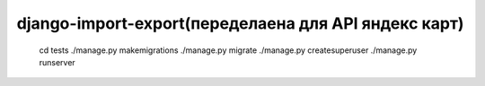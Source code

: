 ====================
django-import-export(переделаена для API яндекс карт)
====================
    cd tests
    ./manage.py makemigrations
    ./manage.py migrate
    ./manage.py createsuperuser
    ./manage.py runserver
